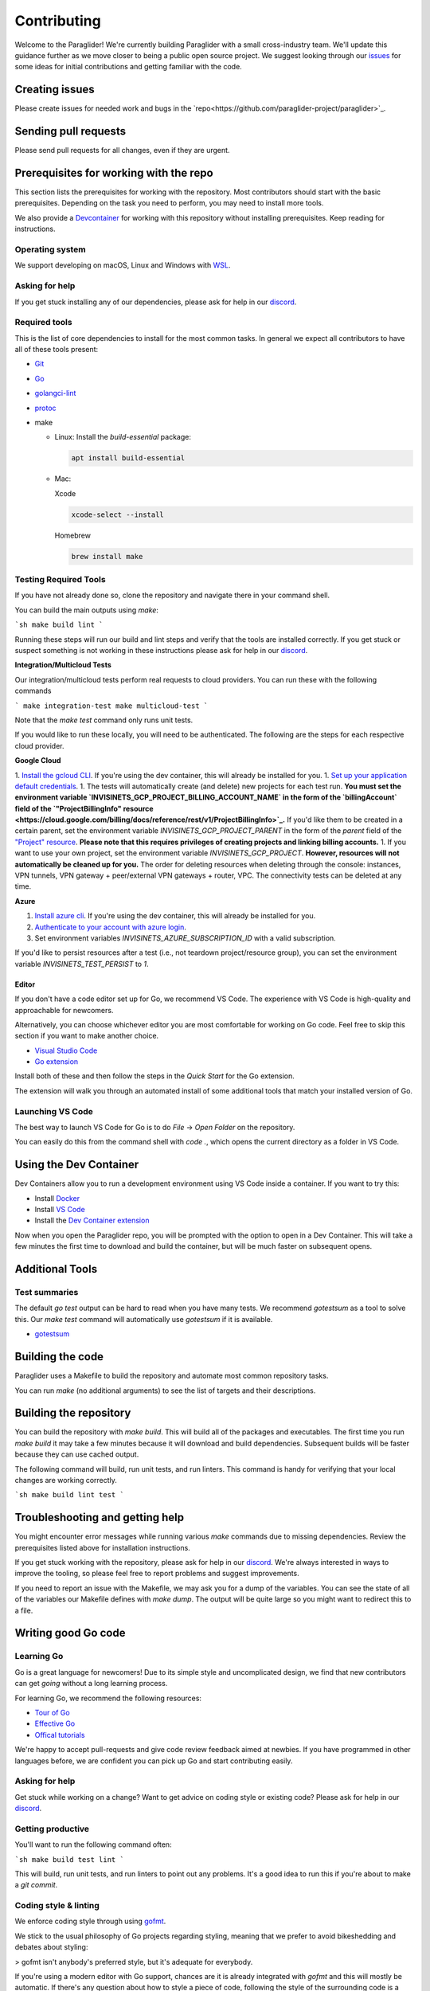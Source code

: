 .. _contributing:

Contributing
========================================

Welcome to the Paraglider! We're currently building Paraglider with a small cross-industry team. We'll update this guidance further as we move closer to being a public open source project.
We suggest looking through our `issues <https://github.com/paraglider-project/paraglider/issues>`_ for some ideas for initial contributions and getting familiar with the code.

Creating issues
--------------------
Please create issues for needed work and bugs in the `repo<https://github.com/paraglider-project/paraglider>`_.


Sending pull requests
----------------------
Please send pull requests for all changes, even if they are urgent.


Prerequisites for working with the repo
-----------------------------------------
This section lists the prerequisites for working with the repository. Most contributors should start with the basic prerequisites. Depending on the task you need to perform, you may need to install more tools.

We also provide a `Devcontainer <https://code.visualstudio.com/docs/devcontainers/containers>`_ for working with this repository without installing prerequisites. Keep reading for instructions.


Operating system
^^^^^^^^^^^^^^^^^^^^
We support developing on macOS, Linux and Windows with `WSL <https://docs.microsoft.com/windows/wsl/install>`_.


Asking for help
^^^^^^^^^^^^^^^^^^^^
If you get stuck installing any of our dependencies, please ask for help in our `discord <https://discordapp.com/channels/1116864463832891502/11168644638328915074>`_.


Required tools
^^^^^^^^^^^^^^^^^^^^
This is the list of core dependencies to install for the most common tasks. In general we expect all contributors to have all of these tools present:

- `Git <https://git-scm.com>`_
- `Go <https://golang.org/>`_
- `golangci-lint <https://golangci-lint.run>`_
- `protoc <https://grpc.io/docs/protoc-installation>`_
- make

  * Linux: Install the `build-essential` package:

    .. code-block:: shell
    
        apt install build-essential
  
  * Mac:

    Xcode

    .. code-block:: shell  
        
        xcode-select --install
    
    Homebrew

    .. code-block:: shell

        brew install make
    

Testing Required Tools
^^^^^^^^^^^^^^^^^^^^^^^
If you have not already done so, clone the repository and navigate there in your command shell.

You can build the main outputs using `make`:

```sh
make build lint
```

Running these steps will run our build and lint steps and verify that the tools are installed correctly. If you get stuck or suspect something is not working in these instructions please ask for help in our `discord <https://discordapp.com/channels/1116864463832891502/11168644638328915074>`_.

**Integration/Multicloud Tests**

Our integration/multicloud tests perform real requests to cloud providers. You can run these with the following commands

```
make integration-test
make multicloud-test
```

Note that the `make test` command only runs unit tests.

If you would like to run these locally, you will need to be authenticated. The following are the steps for each respective cloud provider.

**Google Cloud**

1. `Install the gcloud CLI <https://cloud.google.com/sdk/docs/install>`_. If you're using the dev container, this will already be installed for you.
1. `Set up your application default credentials <https://cloud.google.com/docs/authentication/provide-credentials-adc>`_.
1. The tests will automatically create (and delete) new projects for each test run. **You must set the environment variable `INVISINETS_GCP_PROJECT_BILLING_ACCOUNT_NAME` in the form of the `billingAccount` field of the `"ProjectBillingInfo" resource <https://cloud.google.com/billing/docs/reference/rest/v1/ProjectBillingInfo>`_.** If you'd like them to be created in a certain parent, set the environment variable `INVISINETS_GCP_PROJECT_PARENT` in the form of the `parent` field of the `"Project" resource <https://cloud.google.com/resource-manager/reference/rest/v3/projects#resource:-project>`_. **Please note that this requires privileges of creating projects and linking billing accounts.** 
1. If you want to use your own project, set the environment variable `INVISINETS_GCP_PROJECT`. **However, resources will not automatically be cleaned up for you.** The order for deleting resources when deleting through the console: instances, VPN tunnels, VPN gateway + peer/external VPN gateways + router, VPC. The connectivity tests can be deleted at any time.

**Azure**

1. `Install azure cli <https://learn.microsoft.com/en-us/cli/azure/install-azure-cli>`_. If you're using the dev container, this will already be installed for you.
2. `Authenticate to your account with azure login <https://learn.microsoft.com/en-us/cli/azure/authenticate-azure-cli>`_.
3. Set environment variables `INVISINETS_AZURE_SUBSCRIPTION_ID` with a valid subscription.

If you'd like to persist resources after a test (i.e., not teardown project/resource group), you can set the environment variable `INVISINETS_TEST_PERSIST` to `1`.

--------------------
Editor
--------------------
If you don't have a code editor set up for Go, we recommend VS Code. The experience with VS Code is high-quality and approachable for newcomers.

Alternatively, you can choose whichever editor you are most comfortable for working on Go code. Feel free to skip this section if you want to make another choice.

- `Visual Studio Code <https://code.visualstudio.com/>`_
- `Go extension <https://marketplace.visualstudio.com/items?itemName=golang.go>`_

Install both of these and then follow the steps in the *Quick Start* for the Go extension.

The extension will walk you through an automated install of some additional tools that match your installed version of Go.


Launching VS Code
^^^^^^^^^^^^^^^^^^^^
The best way to launch VS Code for Go is to do *File* -> *Open Folder* on the repository. 

You can easily do this from the command shell with `code .`, which opens the current directory as a folder in VS Code.


Using the Dev Container
------------------------
Dev Containers allow you to run a development environment using VS Code inside a container. If you want to try this:

- Install `Docker <https://code.visualstudio.com/docs/devcontainers/containers#_system-requirements>`_
- Install `VS Code <https://code.visualstudio.com/>`_
- Install the `Dev Container extension <https://marketplace.visualstudio.com/items?itemName=ms-vscode-remote.remote-containers>`_

Now when you open the Paraglider repo, you will be prompted with the option to open in a Dev Container. This will take a few minutes the first time to download and build the container, but will be much faster on subsequent opens.


Additional Tools
--------------------


Test summaries
^^^^^^^^^^^^^^^^^^^^
The default `go test` output can be hard to read when you have many tests. We recommend `gotestsum` as a tool to solve this. Our `make test` command will automatically use `gotestsum` if it is available.

- `gotestsum <https://github.com/gotestyourself/gotestsum#install>`_


Building the code
--------------------
Paraglider uses a Makefile to build the repository and automate most common repository tasks.

You can run `make` (no additional arguments) to see the list of targets and their descriptions.


Building the repository
------------------------
You can build the repository with `make build`. This will build all of the packages and executables. The first time you run `make build` it may take a few minutes because it will download and build dependencies. Subsequent builds will be faster because they can use cached output.

The following command will build, run unit tests, and run linters. This command is handy for verifying that your local changes are working correctly.

```sh
make build lint test
```


Troubleshooting and getting help
---------------------------------
You might encounter error messages while running various `make` commands due to missing dependencies. Review the prerequisites listed above for installation instructions.

If you get stuck working with the repository, please ask for help in our `discord <https://discordapp.com/channels/1116864463832891502/11168644638328915074>`_. We're always interested in ways to improve the tooling, so please feel free to report problems and suggest improvements.

If you need to report an issue with the Makefile, we may ask you for a dump of the variables. You can see the state of all of the variables our Makefile defines with `make dump`. The output will be quite large so you might want to redirect this to a file.


Writing good Go code
--------------------


Learning Go
^^^^^^^^^^^^^^^^^^^^
Go is a great language for newcomers! Due to its simple style and uncomplicated design, we find that new contributors can get *going* without a long learning process.

For learning Go, we recommend the following resources:

- `Tour of Go <https://go.dev/tour/welcome/1>`_
- `Effective Go <https://go.dev/doc/effective_go>`_
- `Offical tutorials <https://go.dev/doc/>`_

We're happy to accept pull-requests and give code review feedback aimed at newbies. If you have programmed in other languages before, we are confident you can pick up Go and start contributing easily.


Asking for help
^^^^^^^^^^^^^^^^^^^^
Get stuck while working on a change? Want to get advice on coding style or existing code? Please ask for help in our `discord <https://discordapp.com/channels/1116864463832891502/11168644638328915074>`_.


Getting productive
^^^^^^^^^^^^^^^^^^^^
You'll want to run the following command often:

```sh
make build test lint
```

This will build, run unit tests, and run linters to point out any problems. It's a good idea to run this if you're about to make a `git commit`.


Coding style & linting
^^^^^^^^^^^^^^^^^^^^^^
We enforce coding style through using `gofmt <https://pkg.go.dev/cmd/gofmt>`_.

We stick to the usual philosophy of Go projects regarding styling, meaning that we prefer to avoid bikeshedding and debates about styling:

>  gofmt isn't anybody's preferred style, but it's adequate for everybody.

If you're using a modern editor with Go support, chances are it is already integrated with `gofmt` and this will mostly be automatic. If there's any question about how to style a piece of code, following the style of the surrounding code is a safe bet. 

---

We also *mostly* agree with `Google's Go Style Guide <https://google.github.io/styleguide/go/>`_, but don't follow it strictly or enforce everything written there. If you're new to working on a Go project, this is a great read that will get you thinking critically about the small decisions you will make when writing Go code. 


Documentation
^^^^^^^^^^^^^^^^^^^^
One thing we do require is `godoc comments <https://tip.golang.org/doc/comment>`_` on **exported** packages, types, variables, constants, and functions. We like this because it has two good effects:

- Encourages you to minimize the exported surface-area, thus simplifying the design.
- Requires you to document clearly the purpose code you expect other parts of the codebase to call.

Right now we don't have automated enforcement of this rule, so expect it to come up in code review if you forget.


Linting
^^^^^^^^^^^^^^^^^^^^
We run `golint-ci <https://github.com/golangci/golangci-lint>`_ as part of the pull-request process for static analysis. We don't have many customizations and mostly rely on the defaults.


Documentation
-------------

All of our documentation is located in ``docs/``. We use `Sphinx <https://www.sphinx-doc.org/>`_ to generate our documents. 

Setup

.. code-block:: shell
    
    python -m venv .venv
    source .venv/bin/activate
    pip install -r docs/requirements.txt

Building

.. code-block:: shell

    cd docs
    make html

Viewing

.. code-block:: shell

    python -m http.server

Navigate to ``localhost:8000``.
